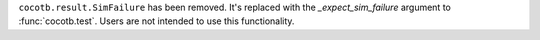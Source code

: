 ``cocotb.result.SimFailure`` has been removed. It's replaced with the *_expect_sim_failure* argument to :func:`cocotb.test`. Users are not intended to use this functionality.
